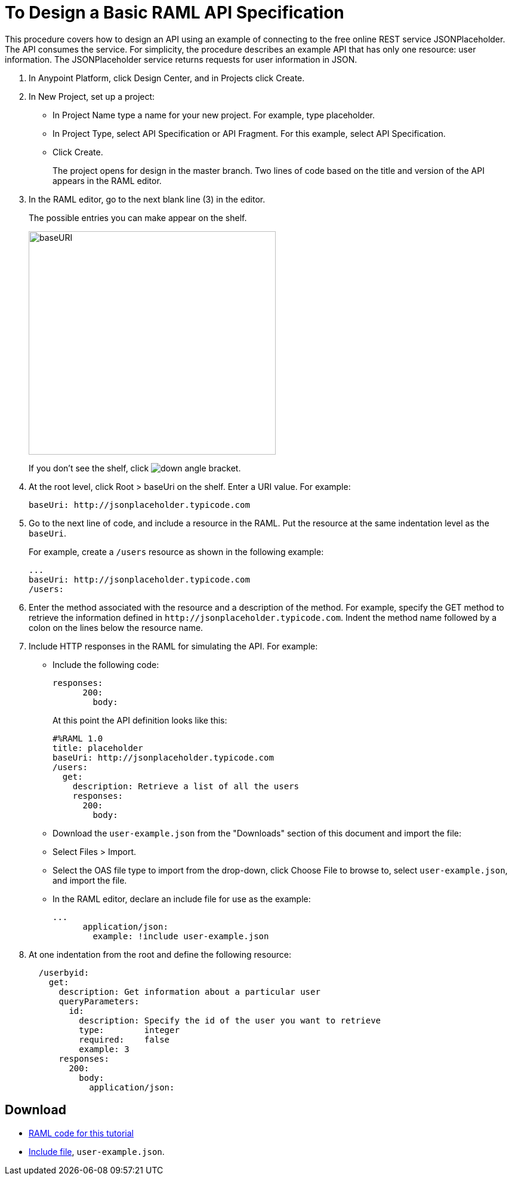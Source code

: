= To Design a Basic RAML API Specification

// tech review by Christian, week of mid-April 2017 (kris 4/18/2017)

This procedure covers how to design an API using an example of connecting to the free online REST service JSONPlaceholder. The API consumes the service. For simplicity, the procedure describes an example API that has only one resource: user information. The JSONPlaceholder service returns requests for user information in JSON. 

. In Anypoint Platform, click Design Center, and in Projects click Create. 
. In New Project, set up a project:
+
* In Project Name type a name for your new project. For example, type placeholder.
* In Project Type, select API Specification or API Fragment. For this example, select API Specification. 
* Click Create. 
+
The project opens for design in the master branch. Two lines of code based on the title and version of the API appears in the RAML editor.
+
. In the RAML editor, go to the next blank line (3) in the editor.
+
The possible entries you can make appear on the shelf. 
+
image::designer-shelf.png[baseURI,height=374,width=414]
+
If you don't see the shelf, click image:down-angle-bracket.png[down angle bracket].
+
. At the root level, click Root > baseUri on the shelf. Enter a URI value. For example:
+
`+baseUri: http://jsonplaceholder.typicode.com+`
+
. Go to the next line of code, and include a resource in the RAML. Put the resource at the same indentation level as the `baseUri`.
+
For example, create a `/users` resource as shown in the following example:
+
----
...
baseUri: http://jsonplaceholder.typicode.com
/users:
----
+
. Enter the method associated with the resource and a description of the method. For example, specify the GET method to retrieve the information defined in `+http://jsonplaceholder.typicode.com+`. Indent the method name followed by a colon on the lines below the resource name.
+
. Include HTTP responses in the RAML for simulating the API. For example:
* Include the following code:
+
----
responses:
      200:
        body:
----
+
At this point the API definition looks like this:
+
----
#%RAML 1.0
title: placeholder
baseUri: http://jsonplaceholder.typicode.com
/users:
  get:
    description: Retrieve a list of all the users
    responses:
      200:
        body:
----
+
* Download the `user-example.json` from the "Downloads" section of this document and import the file:
* Select Files > Import.
* Select the OAS file type to import from the drop-down, click Choose File to browse to, select `user-example.json`, and import the file.
+
* In the RAML editor, declare an include file for use as the example:
+
----
...
      application/json:
        example: !include user-example.json
----
. At one indentation from the root and define the following resource:
+
----
  /userbyid:
    get:
      description: Get information about a particular user
      queryParameters:
        id:
          description: Specify the id of the user you want to retrieve
          type:        integer
          required:    false
          example: 3
      responses:
        200:
          body:     
            application/json:
----

== Download

* link:_attachments/placeholder.raml[RAML code for this tutorial]
* link:_attachments/user-example.json[Include file], `user-example.json`.

